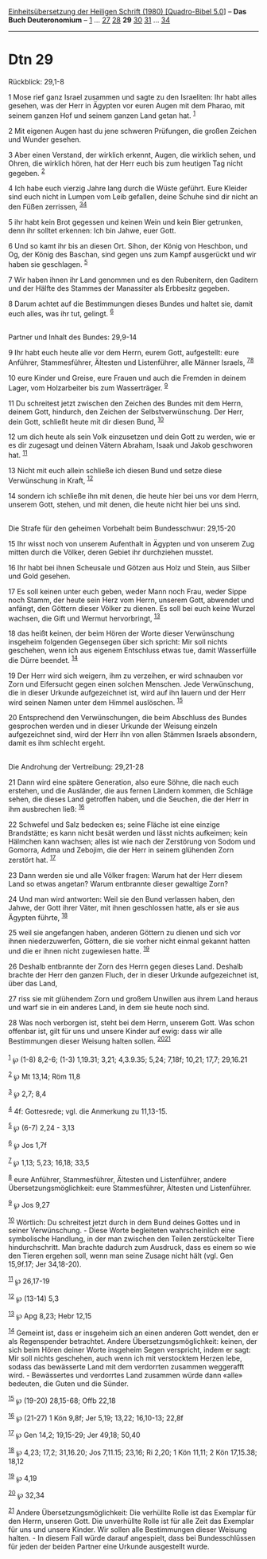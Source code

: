 :PROPERTIES:
:ID:       42e506ef-d238-4438-a0f2-2e63541b7cb2
:END:
<<navbar>>
[[../index.html][Einheitsübersetzung der Heiligen Schrift (1980)
[Quadro-Bibel 5.0]]] -- *Das Buch Deuteronomium* --
[[file:Dtn_1.html][1]] ... [[file:Dtn_27.html][27]]
[[file:Dtn_28.html][28]] *29* [[file:Dtn_30.html][30]]
[[file:Dtn_31.html][31]] ... [[file:Dtn_34.html][34]]

--------------

* Dtn 29
  :PROPERTIES:
  :CUSTOM_ID: dtn-29
  :END:

<<verses>>

<<v1>>
**** Rückblick: 29,1-8
     :PROPERTIES:
     :CUSTOM_ID: rückblick-291-8
     :END:
1 Mose rief ganz Israel zusammen und sagte zu den Israeliten: Ihr habt
alles gesehen, was der Herr in Ägypten vor euren Augen mit dem Pharao,
mit seinem ganzen Hof und seinem ganzen Land getan hat. ^{[[#fn1][1]]}

<<v2>>
2 Mit eigenen Augen hast du jene schweren Prüfungen, die großen Zeichen
und Wunder gesehen.

<<v3>>
3 Aber einen Verstand, der wirklich erkennt, Augen, die wirklich sehen,
und Ohren, die wirklich hören, hat der Herr euch bis zum heutigen Tag
nicht gegeben. ^{[[#fn2][2]]}

<<v4>>
4 Ich habe euch vierzig Jahre lang durch die Wüste geführt. Eure Kleider
sind euch nicht in Lumpen vom Leib gefallen, deine Schuhe sind dir nicht
an den Füßen zerrissen, ^{[[#fn3][3]][[#fn4][4]]}

<<v5>>
5 ihr habt kein Brot gegessen und keinen Wein und kein Bier getrunken,
denn ihr solltet erkennen: Ich bin Jahwe, euer Gott.

<<v6>>
6 Und so kamt ihr bis an diesen Ort. Sihon, der König von Heschbon, und
Og, der König des Baschan, sind gegen uns zum Kampf ausgerückt und wir
haben sie geschlagen. ^{[[#fn5][5]]}

<<v7>>
7 Wir haben ihnen ihr Land genommen und es den Rubenitern, den Gaditern
und der Hälfte des Stammes der Manassiter als Erbbesitz gegeben.

<<v8>>
8 Darum achtet auf die Bestimmungen dieses Bundes und haltet sie, damit
euch alles, was ihr tut, gelingt. ^{[[#fn6][6]]}\\
\\

<<v9>>
**** Partner und Inhalt des Bundes: 29,9-14
     :PROPERTIES:
     :CUSTOM_ID: partner-und-inhalt-des-bundes-299-14
     :END:
9 Ihr habt euch heute alle vor dem Herrn, eurem Gott, aufgestellt: eure
Anführer, Stammesführer, Ältesten und Listenführer, alle Männer Israels,
^{[[#fn7][7]][[#fn8][8]]}

<<v10>>
10 eure Kinder und Greise, eure Frauen und auch die Fremden in deinem
Lager, vom Holzarbeiter bis zum Wasserträger. ^{[[#fn9][9]]}

<<v11>>
11 Du schreitest jetzt zwischen den Zeichen des Bundes mit dem Herrn,
deinem Gott, hindurch, den Zeichen der Selbstverwünschung. Der Herr,
dein Gott, schließt heute mit dir diesen Bund, ^{[[#fn10][10]]}

<<v12>>
12 um dich heute als sein Volk einzusetzen und dein Gott zu werden, wie
er es dir zugesagt und deinen Vätern Abraham, Isaak und Jakob geschworen
hat. ^{[[#fn11][11]]}

<<v13>>
13 Nicht mit euch allein schließe ich diesen Bund und setze diese
Verwünschung in Kraft, ^{[[#fn12][12]]}

<<v14>>
14 sondern ich schließe ihn mit denen, die heute hier bei uns vor dem
Herrn, unserem Gott, stehen, und mit denen, die heute nicht hier bei uns
sind.\\
\\

<<v15>>
**** Die Strafe für den geheimen Vorbehalt beim Bundesschwur: 29,15-20
     :PROPERTIES:
     :CUSTOM_ID: die-strafe-für-den-geheimen-vorbehalt-beim-bundesschwur-2915-20
     :END:
15 Ihr wisst noch von unserem Aufenthalt in Ägypten und von unserem Zug
mitten durch die Völker, deren Gebiet ihr durchziehen musstet.

<<v16>>
16 Ihr habt bei ihnen Scheusale und Götzen aus Holz und Stein, aus
Silber und Gold gesehen.

<<v17>>
17 Es soll keinen unter euch geben, weder Mann noch Frau, weder Sippe
noch Stamm, der heute sein Herz vom Herrn, unserem Gott, abwendet und
anfängt, den Göttern dieser Völker zu dienen. Es soll bei euch keine
Wurzel wachsen, die Gift und Wermut hervorbringt, ^{[[#fn13][13]]}

<<v18>>
18 das heißt keinen, der beim Hören der Worte dieser Verwünschung
insgeheim folgenden Gegensegen über sich spricht: Mir soll nichts
geschehen, wenn ich aus eigenem Entschluss etwas tue, damit Wasserfülle
die Dürre beendet. ^{[[#fn14][14]]}

<<v19>>
19 Der Herr wird sich weigern, ihm zu verzeihen, er wird schnauben vor
Zorn und Eifersucht gegen einen solchen Menschen. Jede Verwünschung, die
in dieser Urkunde aufgezeichnet ist, wird auf ihn lauern und der Herr
wird seinen Namen unter dem Himmel auslöschen. ^{[[#fn15][15]]}

<<v20>>
20 Entsprechend den Verwünschungen, die beim Abschluss des Bundes
gesprochen werden und in dieser Urkunde der Weisung einzeln
aufgezeichnet sind, wird der Herr ihn von allen Stämmen Israels
absondern, damit es ihm schlecht ergeht.\\
\\

<<v21>>
**** Die Androhung der Vertreibung: 29,21-28
     :PROPERTIES:
     :CUSTOM_ID: die-androhung-der-vertreibung-2921-28
     :END:
21 Dann wird eine spätere Generation, also eure Söhne, die nach euch
erstehen, und die Ausländer, die aus fernen Ländern kommen, die Schläge
sehen, die dieses Land getroffen haben, und die Seuchen, die der Herr in
ihm ausbrechen ließ: ^{[[#fn16][16]]}

<<v22>>
22 Schwefel und Salz bedecken es; seine Fläche ist eine einzige
Brandstätte; es kann nicht besät werden und lässt nichts aufkeimen; kein
Hälmchen kann wachsen; alles ist wie nach der Zerstörung von Sodom und
Gomorra, Adma und Zebojim, die der Herr in seinem glühenden Zorn
zerstört hat. ^{[[#fn17][17]]}

<<v23>>
23 Dann werden sie und alle Völker fragen: Warum hat der Herr diesem
Land so etwas angetan? Warum entbrannte dieser gewaltige Zorn?

<<v24>>
24 Und man wird antworten: Weil sie den Bund verlassen haben, den Jahwe,
der Gott ihrer Väter, mit ihnen geschlossen hatte, als er sie aus
Ägypten führte, ^{[[#fn18][18]]}

<<v25>>
25 weil sie angefangen haben, anderen Göttern zu dienen und sich vor
ihnen niederzuwerfen, Göttern, die sie vorher nicht einmal gekannt
hatten und die er ihnen nicht zugewiesen hatte. ^{[[#fn19][19]]}

<<v26>>
26 Deshalb entbrannte der Zorn des Herrn gegen dieses Land. Deshalb
brachte der Herr den ganzen Fluch, der in dieser Urkunde aufgezeichnet
ist, über das Land,

<<v27>>
27 riss sie mit glühendem Zorn und großem Unwillen aus ihrem Land heraus
und warf sie in ein anderes Land, in dem sie heute noch sind.

<<v28>>
28 Was noch verborgen ist, steht bei dem Herrn, unserem Gott. Was schon
offenbar ist, gilt für uns und unsere Kinder auf ewig: dass wir alle
Bestimmungen dieser Weisung halten sollen.
^{[[#fn20][20]][[#fn21][21]]}\\
\\

^{[[#fnm1][1]]} ℘ (1-8) 8,2-6; (1-3) 1,19.31; 3,21; 4,3.9.35; 5,24;
7,18f; 10,21; 17,7; 29,16.21

^{[[#fnm2][2]]} ℘ Mt 13,14; Röm 11,8

^{[[#fnm3][3]]} ℘ 2,7; 8,4

^{[[#fnm4][4]]} 4f: Gottesrede; vgl. die Anmerkung zu 11,13-15.

^{[[#fnm5][5]]} ℘ (6-7) 2,24 - 3,13

^{[[#fnm6][6]]} ℘ Jos 1,7f

^{[[#fnm7][7]]} ℘ 1,13; 5,23; 16,18; 33,5

^{[[#fnm8][8]]} eure Anführer, Stammesführer, Ältesten und Listenführer,
andere Übersetzungsmöglichkeit: eure Stammesführer, Ältesten und
Listenführer.

^{[[#fnm9][9]]} ℘ Jos 9,27

^{[[#fnm10][10]]} Wörtlich: Du schreitest jetzt durch in dem Bund deines
Gottes und in seiner Verwünschung. - Diese Worte begleiteten
wahrscheinlich eine symbolische Handlung, in der man zwischen den Teilen
zerstückelter Tiere hindurchschritt. Man brachte dadurch zum Ausdruck,
dass es einem so wie den Tieren ergehen soll, wenn man seine Zusage
nicht hält (vgl. Gen 15,9f.17; Jer 34,18-20).

^{[[#fnm11][11]]} ℘ 26,17-19

^{[[#fnm12][12]]} ℘ (13-14) 5,3

^{[[#fnm13][13]]} ℘ Apg 8,23; Hebr 12,15

^{[[#fnm14][14]]} Gemeint ist, dass er insgeheim sich an einen anderen
Gott wendet, den er als Regenspender betrachtet. Andere
Übersetzungsmöglichkeit: keinen, der sich beim Hören deiner Worte
insgeheim Segen verspricht, indem er sagt: Mir soll nichts geschehen,
auch wenn ich mit verstocktem Herzen lebe, sodass das bewässerte Land
mit dem verdorrten zusammen weggerafft wird. - Bewässertes und
verdorrtes Land zusammen würde dann «alle» bedeuten, die Guten und die
Sünder.

^{[[#fnm15][15]]} ℘ (19-20) 28,15-68; Offb 22,18

^{[[#fnm16][16]]} ℘ (21-27) 1 Kön 9,8f; Jer 5,19; 13,22; 16,10-13; 22,8f

^{[[#fnm17][17]]} ℘ Gen 14,2; 19,15-29; Jer 49,18; 50,40

^{[[#fnm18][18]]} ℘ 4,23; 17,2; 31,16.20; Jos 7,11.15; 23,16; Ri 2,20; 1
Kön 11,11; 2 Kön 17,15.38; 18,12

^{[[#fnm19][19]]} ℘ 4,19

^{[[#fnm20][20]]} ℘ 32,34

^{[[#fnm21][21]]} Andere Übersetzungsmöglichkeit: Die verhüllte Rolle
ist das Exemplar für den Herrn, unseren Gott. Die unverhüllte Rolle ist
für alle Zeit das Exemplar für uns und unsere Kinder. Wir sollen alle
Bestimmungen dieser Weisung halten. - In diesem Fall würde darauf
angespielt, dass bei Bundesschlüssen für jeden der beiden Partner eine
Urkunde ausgestellt wurde.
